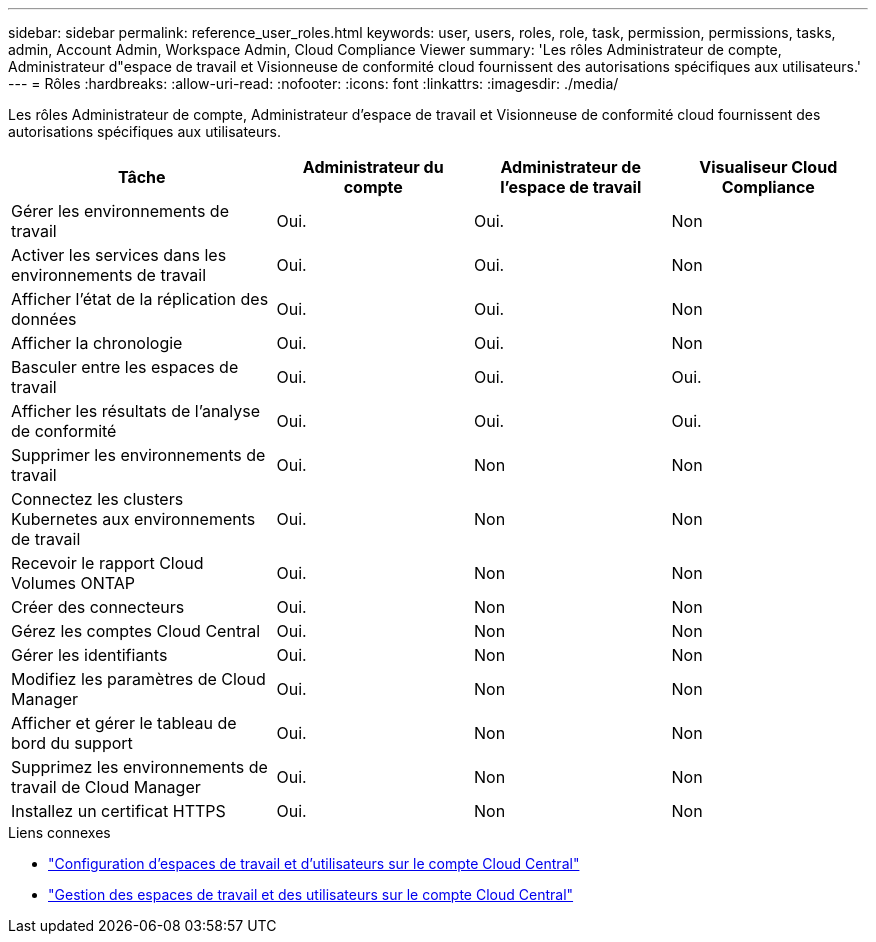 ---
sidebar: sidebar 
permalink: reference_user_roles.html 
keywords: user, users, roles, role, task, permission, permissions, tasks, admin, Account Admin, Workspace Admin, Cloud Compliance Viewer 
summary: 'Les rôles Administrateur de compte, Administrateur d"espace de travail et Visionneuse de conformité cloud fournissent des autorisations spécifiques aux utilisateurs.' 
---
= Rôles
:hardbreaks:
:allow-uri-read: 
:nofooter: 
:icons: font
:linkattrs: 
:imagesdir: ./media/


[role="lead"]
Les rôles Administrateur de compte, Administrateur d'espace de travail et Visionneuse de conformité cloud fournissent des autorisations spécifiques aux utilisateurs.

[cols="31,23,23,23"]
|===
| Tâche | Administrateur du compte | Administrateur de l'espace de travail | Visualiseur Cloud Compliance 


| Gérer les environnements de travail | Oui. | Oui. | Non 


| Activer les services dans les environnements de travail | Oui. | Oui. | Non 


| Afficher l'état de la réplication des données | Oui. | Oui. | Non 


| Afficher la chronologie | Oui. | Oui. | Non 


| Basculer entre les espaces de travail | Oui. | Oui. | Oui. 


| Afficher les résultats de l'analyse de conformité | Oui. | Oui. | Oui. 


| Supprimer les environnements de travail | Oui. | Non | Non 


| Connectez les clusters Kubernetes aux environnements de travail | Oui. | Non | Non 


| Recevoir le rapport Cloud Volumes ONTAP | Oui. | Non | Non 


| Créer des connecteurs | Oui. | Non | Non 


| Gérez les comptes Cloud Central | Oui. | Non | Non 


| Gérer les identifiants | Oui. | Non | Non 


| Modifiez les paramètres de Cloud Manager | Oui. | Non | Non 


| Afficher et gérer le tableau de bord du support | Oui. | Non | Non 


| Supprimez les environnements de travail de Cloud Manager | Oui. | Non | Non 


| Installez un certificat HTTPS | Oui. | Non | Non 
|===
.Liens connexes
* link:task_setting_up_cloud_central_accounts.html["Configuration d'espaces de travail et d'utilisateurs sur le compte Cloud Central"^]
* link:task_managing_cloud_central_accounts.html["Gestion des espaces de travail et des utilisateurs sur le compte Cloud Central"^]

